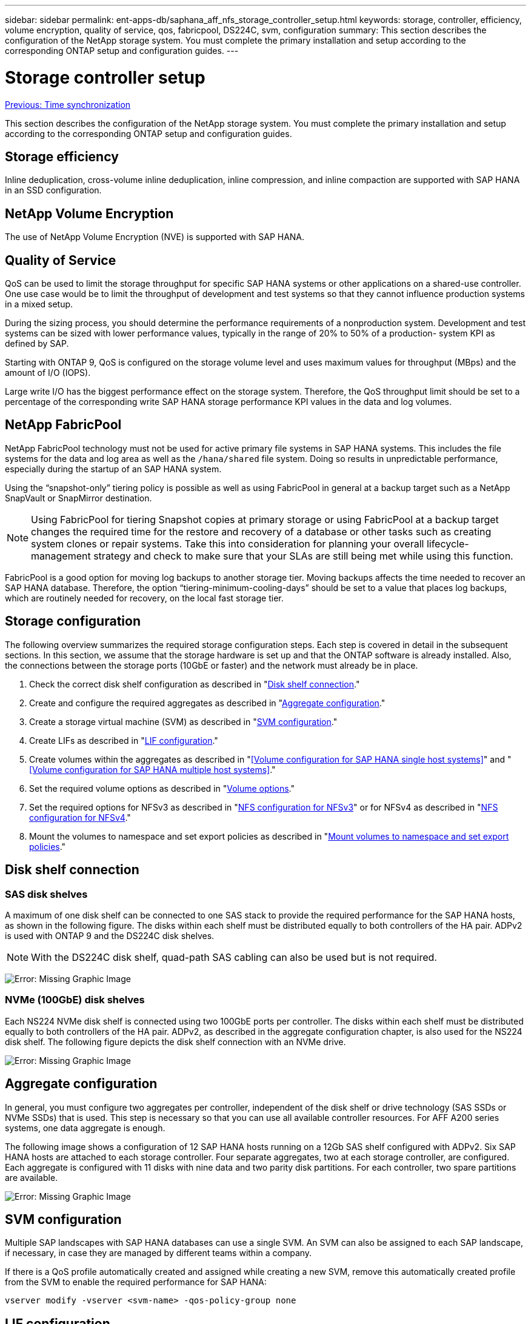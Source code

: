 ---
sidebar: sidebar
permalink: ent-apps-db/saphana_aff_nfs_storage_controller_setup.html
keywords: storage, controller, efficiency, volume encryption, quality of service, qos, fabricpool, DS224C, svm, configuration
summary: This section describes the configuration of the NetApp storage system. You must complete the primary installation and setup according to the corresponding ONTAP setup and configuration guides.
---

= Storage controller setup
:hardbreaks:
:nofooter:
:icons: font
:linkattrs:
:imagesdir: ./../media/

//
// This file was created with NDAC Version 2.0 (August 17, 2020)
//
// 2021-05-20 16:44:23.324201
//
link:saphana_aff_nfs_time_synchronization.html[Previous: Time synchronization]

This section describes the configuration of the NetApp storage system. You must complete the primary installation and setup according to the corresponding ONTAP setup and configuration guides.

== Storage efficiency

Inline deduplication, cross-volume inline deduplication, inline compression, and inline compaction are supported with SAP HANA in an SSD configuration.

== NetApp Volume Encryption

The use of NetApp Volume Encryption (NVE) is supported with SAP HANA.

== Quality of Service

QoS can be used to limit the storage throughput for specific SAP HANA systems or other applications on a shared-use controller. One use case would be to limit the throughput of development and test systems so that they cannot influence production systems in a mixed setup.

During the sizing process, you should determine the performance requirements of a nonproduction system. Development and test systems can be sized with lower performance values, typically in the range of 20% to 50% of a production- system KPI as defined by SAP.

Starting with ONTAP 9, QoS is configured on the storage volume level and uses maximum values for throughput (MBps) and the amount of I/O (IOPS).

Large write I/O has the biggest performance effect on the storage system. Therefore, the QoS throughput limit should be set to a percentage of the corresponding write SAP HANA storage performance KPI values in the data and log volumes.

== NetApp FabricPool

NetApp FabricPool technology must not be used for active primary file systems in SAP HANA systems. This includes the file systems for the data and log area as well as the `/hana/shared` file system. Doing so results in unpredictable performance, especially during the startup of an SAP HANA system.

Using the “snapshot-only” tiering policy is possible as well as using FabricPool in general at a backup target such as a NetApp SnapVault or SnapMirror destination.

[NOTE]
Using FabricPool for tiering Snapshot copies at primary storage or using FabricPool at a backup target changes the required time for the restore and recovery of a database or other tasks such as creating system clones or repair systems. Take this into consideration for planning your overall lifecycle-management strategy and check to make sure that your SLAs are still being met while using this function.

FabricPool is a good option for moving log backups to another storage tier. Moving backups affects the time needed to recover an SAP HANA database. Therefore, the option “tiering-minimum-cooling-days” should be set to a value that places log backups, which are routinely needed for recovery, on the local fast storage tier.

== Storage configuration

The following overview summarizes the required storage configuration steps. Each step is covered in detail in the subsequent sections. In this section, we assume that the storage hardware is set up and that the ONTAP software is already installed. Also, the connections between the storage ports (10GbE or faster) and the network must already be in place.

. Check the correct disk shelf configuration as described in "<<Disk shelf connection>>."
. Create and configure the required aggregates as described in "<<Aggregate configuration>>."
. Create a storage virtual machine (SVM) as described in "<<SVM configuration>>."
. Create LIFs as described in "<<LIF configuration>>."
. Create volumes within the aggregates as described in "<<Volume configuration for SAP HANA single host systems>>" and "<<Volume configuration for SAP HANA multiple host systems>>."
. Set the required volume options as described in "<<Volume options>>."
. Set the required options for NFSv3 as described in "<<NFS configuration for NFSv3>>" or for NFSv4 as described in "<<NFS configuration for NFSv4>>."
. Mount the volumes to namespace and set export policies as described in "<<Mount volumes to namespace and set export policies>>."

== Disk shelf connection

=== SAS disk shelves

A maximum of one disk shelf can be connected to one SAS stack to provide the required performance for the SAP HANA hosts, as shown in the following figure. The disks within each shelf must be distributed equally to both controllers of the HA pair. ADPv2 is used with ONTAP 9 and the DS224C disk shelves.

[NOTE]
With the DS224C disk shelf, quad-path SAS cabling can also be used but is not required.

image:saphana_aff_nfs_image13.png[Error: Missing Graphic Image]

=== NVMe (100GbE) disk shelves

Each NS224 NVMe disk shelf is connected using two 100GbE ports per controller. The disks within each shelf must be distributed equally to both controllers of the HA pair. ADPv2, as described in the aggregate configuration chapter, is also used for the NS224 disk shelf. The following figure depicts the disk shelf connection with an NVMe drive.

image:saphana_aff_nfs_image14.jpg[Error: Missing Graphic Image]

== Aggregate configuration

In general, you must configure two aggregates per controller, independent of the disk shelf or drive technology (SAS SSDs or NVMe SSDs) that is used.  This step is necessary so that you can use all available controller resources. For AFF A200 series systems, one data aggregate is enough.

The following image shows a configuration of 12 SAP HANA hosts running on a 12Gb SAS shelf configured with ADPv2. Six SAP HANA hosts are attached to each storage controller. Four separate aggregates, two at each storage controller, are configured. Each aggregate is configured with 11 disks with nine data and two parity disk partitions. For each controller, two spare partitions are available.

image:saphana_aff_nfs_image15.jpg[Error: Missing Graphic Image]

== SVM configuration

Multiple SAP landscapes with SAP HANA databases can use a single SVM.  An SVM can also be assigned to each SAP landscape, if necessary, in case they are managed by different teams within a company.

If there is a QoS profile automatically created and assigned while creating a new SVM, remove this automatically created profile from the SVM to enable the required performance for SAP HANA:

....
vserver modify -vserver <svm-name> -qos-policy-group none
....

== LIF configuration

For SAP HANA production systems, you must use different LIFs to mount the data volume and the log volume from the SAP HANA host. Therefore at least two LIFs are required.

The data and log volume mounts of different SAP HANA hosts can share a physical storage network port by either using the same LIFs or by using individual LIFs for each mount.

The maximum amount of data and log volume mounts per physical interface are shown in the following table.

|===
|Ethernet port speed |10GbE |25GbE |40GbE |100GeE

|Maximum number of log or data volume mounts per physical port
|2
|6
|12
|24
|===

[NOTE]
Sharing one LIF between different SAP HANA hosts might require a remount of data or log volumes to a different LIF. This change avoids performance penalties if a volume is moved to a different storage controller.

Development and test systems can use more data and volume mounts or LIFs on a physical network interface.

For production, development, and test systems, the `/hana/shared` file system can use the same LIF as the data or log volume.

== Volume configuration for SAP HANA single-host systems

The following figure shows the volume configuration of four single-host SAP HANA systems. The data and log volumes of each SAP HANA system are distributed to different storage controllers. For example, volume `SID1_data_mnt00001` is configured on controller A, and volume `SID1_log_mnt00001` is configured on controller B.

[NOTE]
If only one storage controller of an HA pair is used for the SAP HANA systems, data and log volumes can also be stored on the same storage controller.

[NOTE]
If the data and log volumes are stored on the same controller, access from the server to the storage must be performed with two different LIFs: one LIF to access the data volume and the other to access the log volume.

image:saphana_aff_nfs_image16.jpg[Error: Missing Graphic Image]

For each SAP HANA host, a data volume, a log volume, and a volume for `/hana/shared` are configured. The following table shows an example configuration for single-host SAP HANA systems.

|===
|Purpose |Aggregate 1 at Controller A |Aggregate 2 at Controller A |Aggregate 1 at Controller B |Aggregate 2 at Controller b

|Data, log, and shared volumes for system SID1
|Data volume: SID1_data_mnt00001
|Shared volume: SID1_shared
|–
|Log volume: SID1_log_mnt00001
|Data, log, and shared volumes for system SID2
|–
|Log volume: SID2_log_mnt00001
|Data volume: SID2_data_mnt00001
|Shared volume: SID2_shared
|Data, log, and shared volumes for system SID3
|Shared volume: SID3_shared
|Data volume: SID3_data_mnt00001
|Log volume: SID3_log_mnt00001
|–
|Data, log, and shared volumes for system SID4
|Log volume: SID4_log_mnt00001
|–
|Shared volume: SID4_shared
|Data volume: SID4_data_mnt00001
|===

The following table shows an example of the mount point configuration for a single-host system. To place the home directory of the `sidadm` user on the central storage, the `/usr/sap/SID` file system should be mounted from the `SID_shared` volume.

|===
|Junction path |Directory |Mount point at HANA host

|SID_data_mnt00001
|
|/hana/data/SID/mnt00001
|SID_log_mnt00001
|
|/hana/log/SID/mnt00001
|SID_shared
|usr-sap
shared
|/usr/sap/SID
/hana/shared/
|===

== Volume configuration for SAP HANA multiple-host systems

The following figure shows the volume configuration of a 4+1 SAP HANA system. The data and log volumes of each SAP HANA host are distributed to different storage controllers. For example, volume `SID1_data1_mnt00001` is configured on controller A, and volume `SID1_log1_mnt00001` is configured on controller B.

[NOTE]
If only one storage controller of an HA pair is used for the SAP HANA system, the data and log volumes can also be stored on the same storage controller.

[NOTE]
If the data and log volumes are stored on the same controller, access from the server to the storage must be performed with two different LIFs: one LIF to access the data volume and one to access the log volume.

image:saphana_aff_nfs_image17.jpg[Error: Missing Graphic Image]

For each SAP HANA host, a data volume and a log volume are created. The `/hana/shared` volume is used by all hosts of the SAP HANA system. The following table shows an example configuration for a multiple-host SAP HANA system with four active hosts.

|===
|Purpose |Aggregate 1 at controller A |Aggregate 2 at controller A |Aggregate 1 at controller B |Aggregate 2 at controller B

|Data and log volumes for node 1
|Data volume: SID_data_mnt00001
|–
|Log volume: SID_log_mnt00001
|–
|Data and log volumes for node 2
|Log volume: SID_log_mnt00002
|–
|Data volume: SID_data_mnt00002
|–
|Data and log volumes for node 3
|–
|Data volume: SID_data_mnt00003
|–
|Log volume: SID_log_mnt00003
|Data and log volumes for node 4
|–
|Log volume: SID_log_mnt00004
|–
|Data volume: SID_data_mnt00004
|Shared volume for all hosts
|Shared volume: SID_shared
|
|
|
|===

The following table shows the configuration and the mount points of a multiple-host system with four active SAP HANA hosts.  To place the home directories of the `sidadm` user of each host on the central storage,  the `/usr/sap/SID` file systems are mounted from the `SID_shared` volume.

|===
|Junction path |Directory |Mount point at SAP HANA host |Note

|SID_data_mnt00001
|–
|/hana/data/SID/mnt00001
|Mounted at all hosts
|SID_log_mnt00001
|–
|/hana/log/SID/mnt00001
|Mounted at all hosts
|SID_data_mnt00002
|–
|/hana/data/SID/mnt00002
|Mounted at all hosts
|SID_log_mnt00002
|–
|/hana/log/SID/mnt00002
|Mounted at all hosts
|SID_data_mnt00003
|–
|/hana/data/SID/mnt00003
|Mounted at all hosts
|SID_log_mnt00003
|–
|/hana/log/SID/mnt00003
|Mounted at all hosts
|SID_data_mnt00004
|–
|/hana/data/SID/mnt00004
|Mounted at all hosts
|SID_log_mnt00004
|–
|/hana/log/SID/mnt00004
|Mounted at all hosts
|SID_shared
|shared
|/hana/shared/SID
|Mounted at all hosts
|SID_shared
|usr-sap-host1
|/usr/sap/SID
|Mounted at host 1
|SID_shared
|usr-sap-host2
|/usr/sap/SID
|Mounted at host 2
|SID_shared
|usr-sap-host3
|/usr/sap/SID
|Mounted at host 3
|SID_shared
|usr-sap-host4
|/usr/sap/SID
|Mounted at host 4
|SID_shared
|usr-sap-host5
|/usr/sap/SID
|Mounted at host 5
|===

== Volume options

You must verify and set the volume options listed in the following table on all SVMs. For some of the commands, you must switch to the advanced privilege mode within ONTAP.

|===
|Action |Command

|Disable visibility of Snapshot directory
|vol modify -vserver <vserver-name> -volume <volname> -snapdir-access false
|Disable automatic Snapshot copies
|vol modify –vserver <vserver-name> -volume <volname> -snapshot-policy none
|Disable access time update, except of the SID_shared volume
|set advanced
vol modify -vserver <vserver-name> -volume <volname> -atime-update false
set admin
|===

== NFS configuration for NFSv3

The NFS options listed in the following table must be verified and set on all storage controllers. For some of the commands shown in this table, you must switch to the advanced privilege mode.

|===
|Action |Command

|Enable NFSv3
|nfs modify -vserver <vserver-name> v3.0 enabled
|ONTAP 9:
Set NFS TCP maximum transfer size to 1MB
|set advanced
nfs modify -vserver <vserver_name> -tcp-max-xfer-size 1048576
set admin
|ONTAP 8:
Set NFS read and write size to 64KB
|set advanced
nfs modify -vserver <vserver-name> -v3-tcp-max-read-size 65536
nfs modify -vserver <vserver-name> -v3-tcp-max-write-size 65536
set admin
|===

== NFS configuration for NFSv4

The NFS options listed in the following table must be verified and set on all SVMs.

For some of the commands in this table, you must switch to the advanced privilege mode.

|===
|Action |Command

|Enable NFSv4
|nfs modify -vserver <vserver-name> -v4.1 enabled
|ONTAP 9:
Set NFS TCP maximum transfer size to 1MB
|set advanced
nfs modify -vserver <vserver_name>
-tcp-max-xfer-size 1048576
set admin
|ONTAP 8:
Set NFS read and write size to 64KB
|set advanced
nfs modify -vserver <vserver_name>
-tcp-max-xfer-size 65536
set admin
|Disable NFSv4 access control lists (ACLs)
|nfs modify -vserver <vserver_name> -v4.1-acl disabled
|Set NFSv4 domain ID
|nfs modify -vserver <vserver_name> -v4-id-domain <domain-name>
|Disable NFSv4 read delegation
|nfs modify -vserver <vserver_name> -v4.1-read-delegation disabled
|Disable NFSv4 write delegation
|nfs modify -vserver <vserver_name> -v4.1-write-delegation disabled
|Disable NFSv4 numeric ids
|nfs modify -vserver <vserver_name> -v4-numeric-ids disabled
|===

[NOTE]
For NFS version 4. 0, replace `4.1` with `4.0` in the previous commands. While NFSv4.0 is supported, NFSv4.1 is preferred.

[NOTE]
The NFSv4 domain ID must be set to the same value on all Linux servers (`/etc/idmapd.conf`) and SVMs, as described in the section link:saphana_aff_nfs_sap_hana_installation_preparations_for_nfsv4.html[“SAP HANA installation preparations for NFSv4.”]

[NOTE]
If you are using NFSV4.1, then pNFS is enabled and used by default (recommended).

Set the NFSv4 lease time at the SVM (as shown in the following table) if SAP HANA multiple host system are used.

|===
|Action |Command

|Set the NFSv4 lease time
|set advanced
nfs modify -vserver <vserver_name> -v4-lease-seconds 10
set admin
|===

Starting with HANA 2.0 SPS4, HANA provides parameters to control failover behavior. Instead of setting the lease time at the SVM level, NetApp recommends using these HANA parameters.

The parameters are within `nameserver.ini` as shown in the following table. Keep the default retry interval of 10 seconds within these sections.

|===
|Section within nameserver.ini |Parameter |Value

|failover
|normal_retries
|9
|distributed_watchdog
|deactivation_retries
|11
|distributed_watchdog
|takeover_retries
|9
|===

== Mount volumes to namespace and set export policies

When a volume is created, the volume must be mounted to the namespace. In this document, we assume that the junction path name is the same as the volume name. By default, the volume is exported with the default policy. The export policy can be adapted if required.

link:saphana_aff_nfs_host_setup.html[Next: Host setup.]
